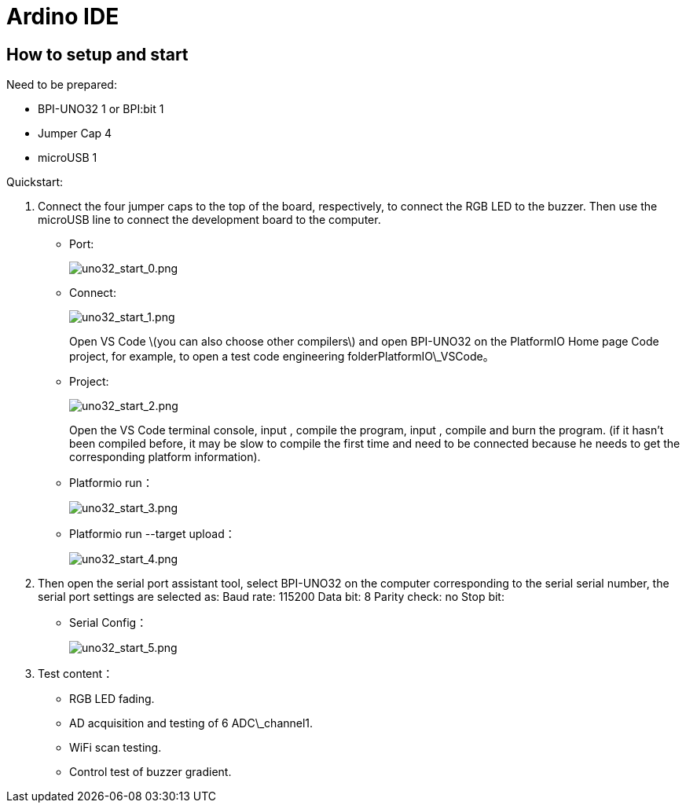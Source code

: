 = Ardino IDE

== How to setup and start
Need to be prepared:

- BPI-UNO32 1 or BPI:bit 1
- Jumper Cap 4
- microUSB 1

Quickstart:

. Connect the four jumper caps to the top of the board, respectively, to connect the RGB LED to the buzzer. Then use the microUSB line to connect the development board to the computer.

- Port:
+
image::/picture/uno32_start_0.png[uno32_start_0.png]

- Connect:
+
image::/picture/uno32_start_1.png[uno32_start_1.png]
+
Open VS Code \(you can also choose other compilers\) and open BPI-UNO32 on the PlatformIO Home page Code project, for example, to open a test code engineering folderPlatformIO\_VSCode。

- Project:
+
image::/picture/uno32_start_2.png[uno32_start_2.png]
+
Open the VS Code terminal console, input , compile the program, input , compile and burn the program. (if it hasn't been compiled before, it may be slow to compile the first time and need to be connected because he needs to get the corresponding platform information).

- Platformio run：
+
image::/picture/uno32_start_3.png[uno32_start_3.png]

- Platformio run --target upload：
+
image::/picture/uno32_start_4.png[uno32_start_4.png]

. Then open the serial port assistant tool, select BPI-UNO32 on the computer corresponding to the serial serial number, the serial port settings are selected as: Baud rate: 115200 Data bit: 8 Parity check: no Stop bit:

- Serial Config：
+
image::/picture/uno32_start_5.png[uno32_start_5.png]

. Test content：

- RGB LED fading.
- AD acquisition and testing of 6 ADC\_channel1.
- WiFi scan testing.
- Control test of buzzer gradient.
